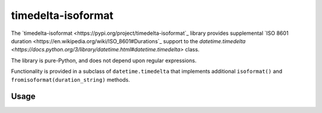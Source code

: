 timedelta-isoformat
===================

The `timedelta-isoformat <https://pypi.org/project/timedelta-isoformat`_ library provides supplemental `ISO 8601 duration <https://en.wikipedia.org/wiki/ISO_8601#Durations`_ support to the `datetime.timedelta <https://docs.python.org/3/library/datetime.html#datetime.timedelta>` class.

The library is pure-Python, and does not depend upon regular expressions.

Functionality is provided in a subclass of ``datetime.timedelta`` that implements additional ``isoformat()`` and ``fromisoformat(duration_string)`` methods.

Usage
-----

.. code-block:: pycon
   >>> from timedelta_isoformat import timedelta
   >>> from datetime import datetime
   >>>
   >>> epoch = datetime(year=2022, month=10, day=2)
   >>> now = datetime.utcnow()
   >>>
   >>> td = timedelta(seconds=(now - epoch).total_seconds())
   >>> td.isoformat()
   'P55DT17H28M51S'
   >>>
   >>> epoch + timedelta.fromisoformat('P55DT17H28M51S')
   datetime.datetime(2022, 11, 26, 17, 28, 51)
